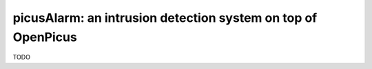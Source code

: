 picusAlarm: an intrusion detection system on top of OpenPicus
+++++++++++++++++++++++++++++++++++++++++++++++++++++++++++++

TODO
